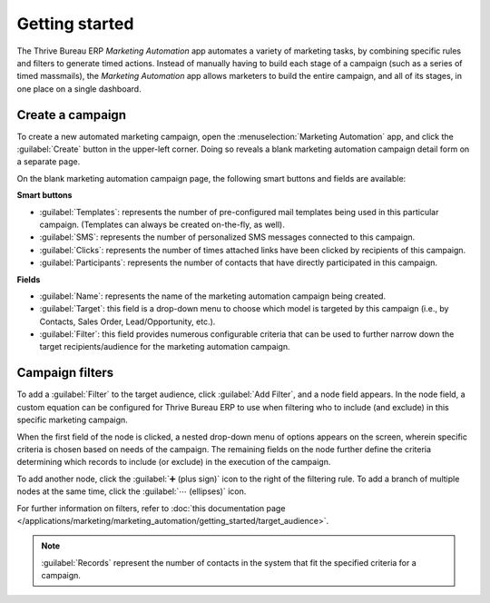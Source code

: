 ===============
Getting started
===============

The Thrive Bureau ERP *Marketing Automation* app automates a variety of marketing tasks, by combining specific
rules and filters to generate timed actions. Instead of manually having to build each stage of a
campaign (such as a series of timed massmails), the *Marketing Automation* app allows marketers to
build the entire campaign, and all of its stages, in one place on a single dashboard.

Create a campaign
=================

To create a new automated marketing campaign, open the :menuselection:`Marketing Automation` app,
and click the :guilabel:`Create` button in the upper-left corner. Doing so reveals a blank marketing
automation campaign detail form on a separate page.

On the blank marketing automation campaign page, the following smart buttons and fields are
available:

.. image:: first_campaign/marketing-template-sample.png
   :align: center
   :alt: A dashboard showing the creation of a new marketing automation campaign in Thrive Bureau ERP.

**Smart buttons**

- :guilabel:`Templates`: represents the number of pre-configured mail templates being used in this
  particular campaign. (Templates can always be created on-the-fly, as well).
- :guilabel:`SMS`: represents the number of personalized SMS messages connected to this campaign.
- :guilabel:`Clicks`: represents the number of times attached links have been clicked by recipients
  of this campaign.
- :guilabel:`Participants`: represents the number of contacts that have directly participated in
  this campaign.

**Fields**

- :guilabel:`Name`: represents the name of the marketing automation campaign being created.
- :guilabel:`Target`: this field is a drop-down menu to choose which model is targeted by this
  campaign (i.e., by Contacts, Sales Order, Lead/Opportunity, etc.).
- :guilabel:`Filter`: this field provides numerous configurable criteria that can be used to further
  narrow down the target recipients/audience for the marketing automation campaign.

Campaign filters
================

To add a :guilabel:`Filter` to the target audience, click :guilabel:`Add Filter`, and a node field
appears. In the node field, a custom equation can be configured for Thrive Bureau ERP to use when filtering who
to include (and exclude) in this specific marketing campaign.

.. image:: first_campaign/filter-node.png
   :align: center
   :alt: A filter node in Thrive Bureau ERP Marketing Automation.

When the first field of the node is clicked, a nested drop-down menu of options appears on the
screen, wherein specific criteria is chosen based on needs of the campaign. The remaining fields on
the node further define the criteria determining which records to include (or exclude) in the
execution of the campaign.

To add another node, click the :guilabel:`➕ (plus sign)` icon to the right of the filtering rule. To
add a branch of multiple nodes at the same time, click the :guilabel:`⋯ (ellipses)` icon.

For further information on filters, refer to :doc:`this documentation page
</applications/marketing/marketing_automation/getting_started/target_audience>`.

.. note::
   :guilabel:`Records` represent the number of contacts in the system that fit the specified
   criteria for a campaign.

.. seealso::
   - :doc:`/applications/marketing/marketing_automation/getting_started/testing_running`
   - :doc:`/applications/marketing/marketing_automation/getting_started/workflow_activities`

